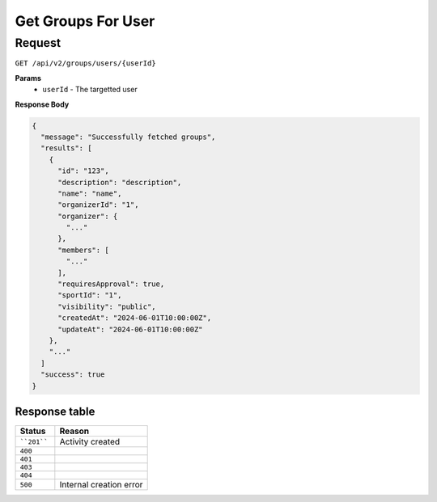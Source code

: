 Get Groups For User
===================

Request
-------

``GET /api/v2/groups/users/{userId}``

**Params**
  - ``userId`` - The targetted user

**Response Body**

.. code-block:: json

  {
    "message": "Successfully fetched groups",
    "results": [
      {
        "id": "123",
        "description": "description",
        "name": "name",
        "organizerId": "1",
        "organizer": {
          "..."
        },
        "members": [
          "..."
        ],
        "requiresApproval": true,
        "sportId": "1",
        "visibility": "public",
        "createdAt": "2024-06-01T10:00:00Z",
        "updateAt": "2024-06-01T10:00:00Z"
      },
      "..."
    ]
    "success": true
  }


Response table
**************

.. list-table::
    :widths: 30 70
    :header-rows: 1

    * - Status 
      - Reason
    * - ````201````
      - Activity created
    * - ``400``
      - 
    * - ``401``
      - 
    * - ``403``
      - 
    * - ``404``
      - 
    * - ``500``
      - Internal creation error
    
